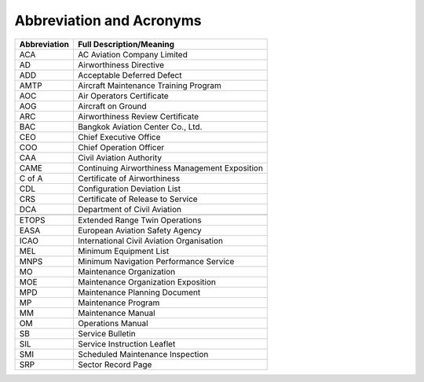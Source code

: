 Abbreviation and Acronyms
-------------------------

+----------------+------------------------------------------------+
| Abbreviation   | Full Description/Meaning                       |
+================+================================================+
| ACA            | AC Aviation Company Limited                    |
+----------------+------------------------------------------------+
| AD             | Airworthiness Directive                        |
+----------------+------------------------------------------------+
| ADD            | Acceptable Deferred Defect                     |
+----------------+------------------------------------------------+
| AMTP           | Aircraft Maintenance Training Program          |
+----------------+------------------------------------------------+
| AOC            | Air Operators Certificate                      |
+----------------+------------------------------------------------+
| AOG            | Aircraft on Ground                             |
+----------------+------------------------------------------------+
| ARC            | Airworthiness Review Certificate               |
+----------------+------------------------------------------------+
| BAC            | Bangkok Aviation Center Co., Ltd.              |
+----------------+------------------------------------------------+
| CEO            | Chief Executive Office                         |
+----------------+------------------------------------------------+
| COO            | Chief Operation Officer                        |
+----------------+------------------------------------------------+
| CAA            | Civil Aviation Authority                       |
+----------------+------------------------------------------------+
| CAME           | Continuing Airworthiness Management Exposition |
+----------------+------------------------------------------------+
| C of A         | Certificate of Airworthiness                   |
+----------------+------------------------------------------------+
| CDL            | Configuration Deviation List                   |
+----------------+------------------------------------------------+
| CRS            | Certificate of Release to Service              |
+----------------+------------------------------------------------+
| DCA            | Department of Civil Aviation                   |
+----------------+------------------------------------------------+
|                |                                                |
+----------------+------------------------------------------------+
| ETOPS          | Extended Range Twin Operations                 |
+----------------+------------------------------------------------+
| EASA           | European Aviation Safety Agency                |
+----------------+------------------------------------------------+
| ICAO           | International Civil Aviation Organisation      |
+----------------+------------------------------------------------+
| MEL            | Minimum Equipment List                         |
+----------------+------------------------------------------------+
| MNPS           | Minimum Navigation Performance Service         |
+----------------+------------------------------------------------+
| MO             | Maintenance Organization                       |
+----------------+------------------------------------------------+
| MOE            | Maintenance Organization Exposition            |
+----------------+------------------------------------------------+
| MPD            | Maintenance Planning Document                  |
+----------------+------------------------------------------------+
| MP             | Maintenance Program                            |
+----------------+------------------------------------------------+
| MM             | Maintenance Manual                             |
+----------------+------------------------------------------------+
| OM             | Operations Manual                              |
+----------------+------------------------------------------------+
| SB             | Service Bulletin                               |
+----------------+------------------------------------------------+
| SIL            | Service Instruction Leaflet                    |
+----------------+------------------------------------------------+
| SMI            | Scheduled Maintenance Inspection               |
+----------------+------------------------------------------------+
| SRP            | Sector Record Page                             |
+----------------+------------------------------------------------+



